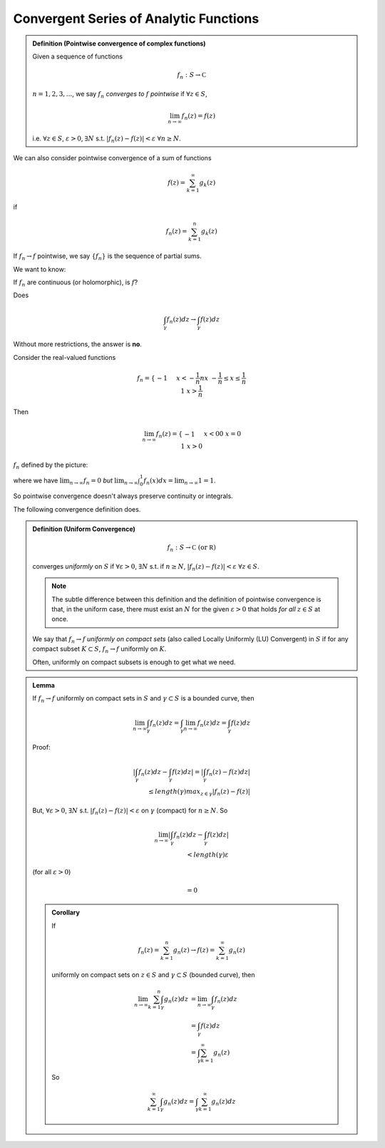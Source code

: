 ***************************************
Convergent Series of Analytic Functions
***************************************

.. admonition:: Definition (Pointwise convergence of complex functions)

    Given a sequence of functions

    .. math::
        f_n:S\to\mathbb C

    :math:`n=1,2,3,...`, we say :math:`f_n` *converges to* :math:`f` *pointwise* if :math:`\forall z\in S`,

    .. math::
        \lim_{n\to\infty}f_n(z)=f(z)

    i.e. :math:`\forall z\in S`, :math:`ε>0`, :math:`\exists N` s.t. :math:`|f_n(z)-f(z)|<ε` :math:`\forall n\geq N`.

We can also consider pointwise convergence of a sum of functions

.. math::
    f(z)=\sum_{k=1}^\infty g_k(z)

if

.. math::
    f_n(z)=\sum_{k=1}^n g_k(z)

If :math:`f_n\to f` pointwise, we say :math:`\{f_n\}` is the sequence of partial sums.

We want to know:

If :math:`f_n` are continuous (or holomorphic), is :math:`f`?

Does

.. math::
    \int_γ f_n(z)dz\to\int_γ f(z)dz

Without more restrictions, the answer is **no**.

Consider the real-valued functions

.. math::
    f_n=\begin{cases}
        -1 && x<-\frac{1}{n}\\
        nx && -\frac{1}{n}\leq x\leq \frac{1}{n}\\
        1  && x > \frac{1}{n}
        \end{cases}

.. image:: .static/11.07.1.png
    :width: 50%

Then

.. math::
    \lim_{n\to\infty}f_n(z)=\begin{cases}
        -1 && x<0\\
        0  && x=0\\
        1  && x>0
        \end{cases}

:math:`f_n` defined by the picture:

.. image:: .static/11.07.2.png
    :width: 50%

where we have :math:`\lim_{n\to\infty}f_n=0` *but* :math:`\lim_{n\to\infty}\int_0^1 f_n(x)dx=\lim_{n\to\infty} 1=1`.

So pointwise convergence doesn't always preserve continuity or integrals.

The following convergence definition does.

.. admonition:: Definition (Uniform Convergence)

    .. math::
        f_n:S\to\mathbb C\text{ (or }\mathbb R\text{)}

    converges *uniformly* on :math:`S` if :math:`\forall ε>0`, :math:`\exists N` s.t. if :math:`n\geq N`, :math:`|f_n(z)-f(z)|<ε` :math:`\forall z\in S`.

    .. note::
        The subtle difference between this definition and the definition of pointwise convergence is that, in the uniform case, there must exist an :math:`N` for the given :math:`ε>0` that holds *for all* :math:`z\in S` at once.

    We say that :math:`f_n\to f` *uniformly on compact sets* (also called Locally Uniformly (LU) Convergent) in :math:`S` if for any compact subset :math:`K\subset S`, :math:`f_n\to f` uniformly on :math:`K`.

    Often, uniformly on compact subsets is enough to get what we need.

.. admonition:: Lemma

    If :math:`f_n\to f` uniformly on compact sets in :math:`S` and :math:`γ\subset S` is a bounded curve, then

    .. math::
        \lim_{n\to\infty}\int_γf_n(z)dz=\int_γ\lim_{n\to\infty} f_n(z)dz=\int_γf(z)dz

    Proof:

    .. math::
        |\int_γ f_n(z)dz-\int_γf(z)dz|=|\int_γf_n(z)-f(z)dz|\\
        \leq length(γ)max_{z\in γ}|f_n(z)-f(z)|

    But, :math:`\forall ε>0`, :math:`\exists N` s.t. :math:`|f_n(z)-f(z)|<ε` on :math:`γ` (compact) for :math:`n\geq N`. So

    .. math::
        \lim_{n\to \infty}|\int_γ f_n(z)dz-\int_γ f(z)dz|\\
        <length(γ)ε

    (for all :math:`ε>0`)

    .. math::
        =0

    .. admonition:: Corollary

        If

        .. math::
            f_n(z)=\sum_{k=1}^n g_n(z)\to f(z)=\sum_{k=1}^\infty g_n(z)

        uniformly on compact sets on :math:`z\in S` and :math:`γ\subset S` (bounded curve), then

        .. math::
            \lim_{n\to\infty}\sum_{k=1}^n\int_γ g_n(z)dz&=\lim_{n\to\infty}\int_γ f_n(z)dz\\
            &=\int_γ f(z)dz\\
            &=\int_γ \sum_{k=1}^\infty g_n(z)

        So

        .. math::
            \sum_{k=1}^\infty\int_γ g_n(z)dz=\int_γ\sum_{k=1}^\infty g_n(z)dz
    
